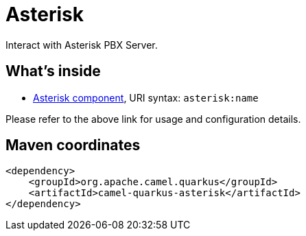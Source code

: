 // Do not edit directly!
// This file was generated by camel-quarkus-maven-plugin:update-extension-doc-page
[id="extensions-asterisk"]
= Asterisk
:linkattrs:
:cq-artifact-id: camel-quarkus-asterisk
:cq-native-supported: false
:cq-status: Preview
:cq-status-deprecation: Preview
:cq-description: Interact with Asterisk PBX Server.
:cq-deprecated: false
:cq-jvm-since: 1.1.0
:cq-native-since: n/a

ifeval::[{doc-show-badges} == true]
[.badges]
[.badge-key]##JVM since##[.badge-supported]##1.1.0## [.badge-key]##Native##[.badge-unsupported]##unsupported##
endif::[]

Interact with Asterisk PBX Server.

[id="extensions-asterisk-whats-inside"]
== What's inside

* xref:{cq-camel-components}::asterisk-component.adoc[Asterisk component], URI syntax: `asterisk:name`

Please refer to the above link for usage and configuration details.

[id="extensions-asterisk-maven-coordinates"]
== Maven coordinates

[source,xml]
----
<dependency>
    <groupId>org.apache.camel.quarkus</groupId>
    <artifactId>camel-quarkus-asterisk</artifactId>
</dependency>
----
ifeval::[{doc-show-user-guide-link} == true]
Check the xref:user-guide/index.adoc[User guide] for more information about writing Camel Quarkus applications.
endif::[]
